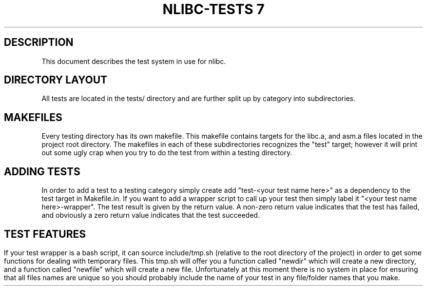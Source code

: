 .TH NLIBC-TESTS	7 "AUGUST 20" NLIBC
.SH DESCRIPTION
This document describes the test system in use for nlibc.
.SH DIRECTORY LAYOUT
All tests are located in the tests/ directory and are further split up by category into subdirectories.
.SH MAKEFILES
Every testing directory has its own makefile. This makefile contains targets for the libc.a, and asm.a files located in the project root directory.
The makefiles in each of these subdirectories recognizes the "test" target; however it will print out some ugly crap when you try to do the test from within a testing
directory. 
.SH ADDING TESTS
In order to add a test to a testing category simply create add "test-<your test name here>" as a dependency to the test target in Makefile.in.
If you want to add a wrapper script to call up your test then simply label it "<your test name here>-wrapper". The test result is given by the return value. A non-zero
return value indicates that the test has failed, and obviously a zero return value indicates that the test succeeded.
.SH TEST FEATURES
If your test wrapper is a bash script, it can source include/tmp.sh (relative to the root directory of the project) in order to get some functions for dealing with
temporary files. This tmp.sh will offer you a function called "newdir" which will create a new directory, and a function called "newfile" which will create a new file.
Unfortunately at this moment there is no system in place for ensuring that all files names are unique so you should probably include the name of your test in any
file/folder names that you make.
